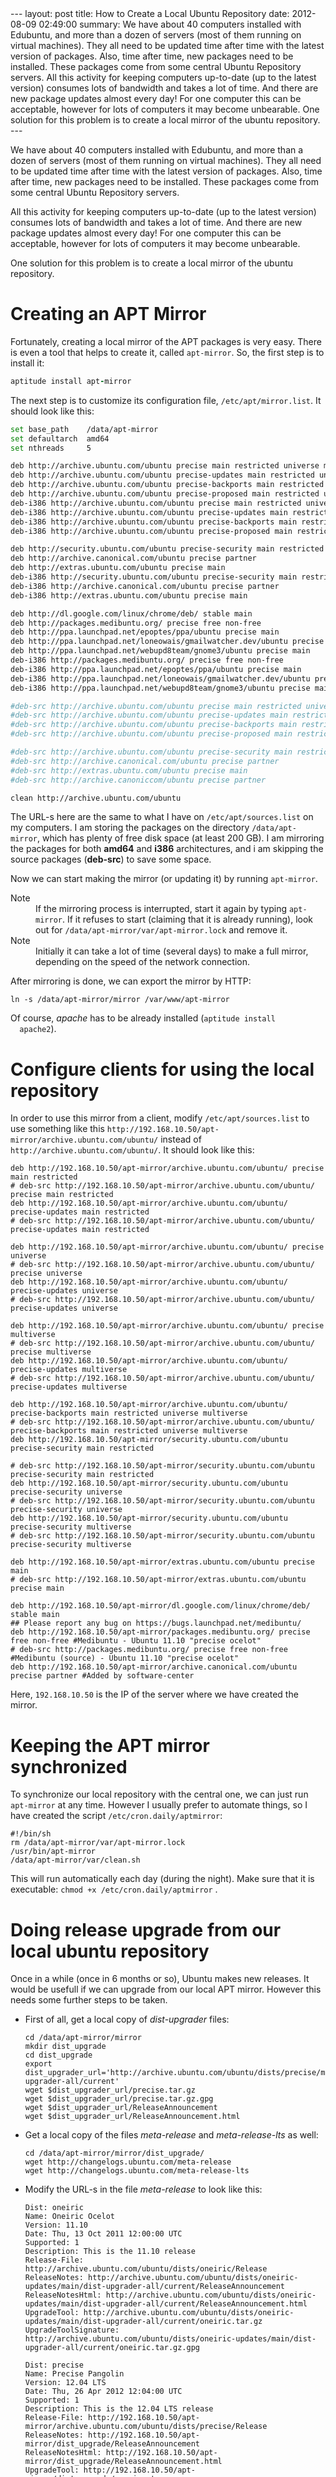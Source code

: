 #+OPTIONS:   H:3 num:t toc:t \n:nil @:t ::t |:t ^:nil -:t f:t *:t <:t
#+OPTIONS:   TeX:nil LaTeX:nil skip:nil d:nil todo:t pri:nil tags:not-in-toc
#+begin_html
---
layout:     post
title:      How to Create a Local Ubuntu Repository
date:       2012-08-09 02:49:00
summary:
    We have about 40 computers installed with Edubuntu, and more than a
    dozen of servers (most of them running on virtual machines). They
    all need to be updated time after time with the latest version of
    packages. Also, time after time, new packages need to be installed.
    These packages come from some central Ubuntu Repository servers.

    All this activity for keeping computers up-to-date (up to the latest
    version) consumes lots of bandwidth and takes a lot of time. And
    there are new package updates almost every day! For one computer
    this can be acceptable, however for lots of computers it may become
    unbearable.

    One solution for this problem is to create a local mirror of the
    ubuntu repository.
---
#+end_html

We have about 40 computers installed with Edubuntu, and more than a
dozen of servers (most of them running on virtual machines). They
all need to be updated time after time with the latest version of
packages. Also, time after time, new packages need to be installed.
These packages come from some central Ubuntu Repository servers.

All this activity for keeping computers up-to-date (up to the latest
version) consumes lots of bandwidth and takes a lot of time. And
there are new package updates almost every day! For one computer
this can be acceptable, however for lots of computers it may become
unbearable.

One solution for this problem is to create a local mirror of the
ubuntu repository.  

* Creating an APT Mirror

  Fortunately, creating a local mirror of the APT packages is very
  easy. There is even a tool that helps to create it, called
  =apt-mirror=. So, the first step is to install it:
  #+BEGIN_SRC ruby
  aptitude install apt-mirror
  #+END_SRC

  The next step is to customize its configuration file,
  ~/etc/apt/mirror.list~. It should look like this:
  #+BEGIN_SRC bash
  set base_path    /data/apt-mirror
  set defaultarch  amd64
  set nthreads     5

  deb http://archive.ubuntu.com/ubuntu precise main restricted universe multiverse
  deb http://archive.ubuntu.com/ubuntu precise-updates main restricted universe multiverse
  deb http://archive.ubuntu.com/ubuntu precise-backports main restricted universe multiverse
  deb http://archive.ubuntu.com/ubuntu precise-proposed main restricted universe multiverse
  deb-i386 http://archive.ubuntu.com/ubuntu precise main restricted universe multiverse
  deb-i386 http://archive.ubuntu.com/ubuntu precise-updates main restricted universe multiverse
  deb-i386 http://archive.ubuntu.com/ubuntu precise-backports main restricted universe multiverse
  deb-i386 http://archive.ubuntu.com/ubuntu precise-proposed main restricted universe multiverse

  deb http://security.ubuntu.com/ubuntu precise-security main restricted universe multiverse
  deb http://archive.canonical.com/ubuntu precise partner
  deb http://extras.ubuntu.com/ubuntu precise main
  deb-i386 http://security.ubuntu.com/ubuntu precise-security main restricted universe multiverse
  deb-i386 http://archive.canonical.com/ubuntu precise partner
  deb-i386 http://extras.ubuntu.com/ubuntu precise main

  deb http://dl.google.com/linux/chrome/deb/ stable main
  deb http://packages.medibuntu.org/ precise free non-free
  deb http://ppa.launchpad.net/epoptes/ppa/ubuntu precise main
  deb http://ppa.launchpad.net/loneowais/gmailwatcher.dev/ubuntu precise main
  deb http://ppa.launchpad.net/webupd8team/gnome3/ubuntu precise main
  deb-i386 http://packages.medibuntu.org/ precise free non-free
  deb-i386 http://ppa.launchpad.net/epoptes/ppa/ubuntu precise main
  deb-i386 http://ppa.launchpad.net/loneowais/gmailwatcher.dev/ubuntu precise main
  deb-i386 http://ppa.launchpad.net/webupd8team/gnome3/ubuntu precise main

  #deb-src http://archive.ubuntu.com/ubuntu precise main restricted universe multiverse
  #deb-src http://archive.ubuntu.com/ubuntu precise-updates main restricted universe multiverse
  #deb-src http://archive.ubuntu.com/ubuntu precise-backports main restricted universe multiverse
  #deb-src http://archive.ubuntu.com/ubuntu precise-proposed main restricted universe multiverse

  #deb-src http://archive.ubuntu.com/ubuntu precise-security main restricted universe multiverse
  #deb-src http://archive.canonical.com/ubuntu precise partner
  #deb-src http://extras.ubuntu.com/ubuntu precise main
  #deb-src http://archive.canoniccom/ubuntu precise partner

  clean http://archive.ubuntu.com/ubuntu
  #+END_SRC

  The URL-s here are the same to what I have on
  ~/etc/apt/sources.list~ on my computers. I am storing the packages
  on the directory ~/data/apt-mirror~, which has plenty of free disk
  space (at least 200 GB). I am mirroring the packages for both
  *amd64* and *i386* architectures, and i am skipping the source
  packages (*deb-src*) to save some space.
   
  Now we can start making the mirror (or updating it) by running
  ~apt-mirror~.
  + Note :: If the mirroring process is interrupted, start it again
	    by typing ~apt-mirror~.  If it refuses to start (claiming
	    that it is already running), look out for
	    ~/data/apt-mirror/var/apt-mirror.lock~ and remove it.
  + Note :: Initially it can take a lot of time (several days) to
	    make a full mirror, depending on the speed of the network
	    connection.

  After mirroring is done, we can export the mirror by HTTP:
  #+BEGIN_EXAMPLE
  ln -s /data/apt-mirror/mirror /var/www/apt-mirror
  #+END_EXAMPLE
  Of course, /apache/ has to be already installed (~aptitude install
  apache2~).


* Configure clients for using the local repository

  In order to use this mirror from a client, modify
  ~/etc/apt/sources.list~ to use something like this
  ~http://192.168.10.50/apt-mirror/archive.ubuntu.com/ubuntu/~
  instead of ~http://archive.ubuntu.com/ubuntu/~. It should look
  like this:
  #+BEGIN_EXAMPLE
  deb http://192.168.10.50/apt-mirror/archive.ubuntu.com/ubuntu/ precise main restricted
  # deb-src http://192.168.10.50/apt-mirror/archive.ubuntu.com/ubuntu/ precise main restricted
  deb http://192.168.10.50/apt-mirror/archive.ubuntu.com/ubuntu/ precise-updates main restricted
  # deb-src http://192.168.10.50/apt-mirror/archive.ubuntu.com/ubuntu/ precise-updates main restricted

  deb http://192.168.10.50/apt-mirror/archive.ubuntu.com/ubuntu/ precise universe
  # deb-src http://192.168.10.50/apt-mirror/archive.ubuntu.com/ubuntu/ precise universe
  deb http://192.168.10.50/apt-mirror/archive.ubuntu.com/ubuntu/ precise-updates universe
  # deb-src http://192.168.10.50/apt-mirror/archive.ubuntu.com/ubuntu/ precise-updates universe

  deb http://192.168.10.50/apt-mirror/archive.ubuntu.com/ubuntu/ precise multiverse
  # deb-src http://192.168.10.50/apt-mirror/archive.ubuntu.com/ubuntu/ precise multiverse
  deb http://192.168.10.50/apt-mirror/archive.ubuntu.com/ubuntu/ precise-updates multiverse
  # deb-src http://192.168.10.50/apt-mirror/archive.ubuntu.com/ubuntu/ precise-updates multiverse

  deb http://192.168.10.50/apt-mirror/archive.ubuntu.com/ubuntu/ precise-backports main restricted universe multiverse
  # deb-src http://192.168.10.50/apt-mirror/archive.ubuntu.com/ubuntu/ precise-backports main restricted universe multiverse
  deb http://192.168.10.50/apt-mirror/security.ubuntu.com/ubuntu precise-security main restricted

  # deb-src http://192.168.10.50/apt-mirror/security.ubuntu.com/ubuntu precise-security main restricted
  deb http://192.168.10.50/apt-mirror/security.ubuntu.com/ubuntu precise-security universe
  # deb-src http://192.168.10.50/apt-mirror/security.ubuntu.com/ubuntu precise-security universe
  deb http://192.168.10.50/apt-mirror/security.ubuntu.com/ubuntu precise-security multiverse
  # deb-src http://192.168.10.50/apt-mirror/security.ubuntu.com/ubuntu precise-security multiverse

  deb http://192.168.10.50/apt-mirror/extras.ubuntu.com/ubuntu precise main
  # deb-src http://192.168.10.50/apt-mirror/extras.ubuntu.com/ubuntu precise main

  deb http://192.168.10.50/apt-mirror/dl.google.com/linux/chrome/deb/ stable main
  ## Please report any bug on https://bugs.launchpad.net/medibuntu/
  deb http://192.168.10.50/apt-mirror/packages.medibuntu.org/ precise free non-free #Medibuntu - Ubuntu 11.10 "precise ocelot"
  # deb-src http://packages.medibuntu.org/ precise free non-free #Medibuntu (source) - Ubuntu 11.10 "precise ocelot"
  deb http://192.168.10.50/apt-mirror/archive.canonical.com/ubuntu precise partner #Added by software-center
  #+END_EXAMPLE
  Here, =192.168.10.50= is the IP of the server where we have created
  the mirror.


* Keeping the APT mirror synchronized

  To synchronize our local repository with the central one, we can
  just run =apt-mirror= at any time. However I usually prefer to
  automate things, so I have created the script ~/etc/cron.daily/aptmirror~:
  #+BEGIN_EXAMPLE
  #!/bin/sh
  rm /data/apt-mirror/var/apt-mirror.lock
  /usr/bin/apt-mirror
  /data/apt-mirror/var/clean.sh
  #+END_EXAMPLE

  This will run automatically each day (during the night). Make sure
  that it is executable: =chmod +x /etc/cron.daily/aptmirror= .


* Doing release upgrade from our local ubuntu repository

  Once in a while (once in 6 months or so), Ubuntu makes new
  releases. It would be usefull if we can upgrade from our local APT
  mirror. However this needs some further steps to be taken.

  + First of all, get a local copy of /dist-upgrader/ files:
    #+BEGIN_EXAMPLE
    cd /data/apt-mirror/mirror
    mkdir dist_upgrade
    cd dist_upgrade
    export dist_upgrader_url='http://archive.ubuntu.com/ubuntu/dists/precise/main/dist-upgrader-all/current'
    wget $dist_upgrader_url/precise.tar.gz
    wget $dist_upgrader_url/precise.tar.gz.gpg
    wget $dist_upgrader_url/ReleaseAnnouncement
    wget $dist_upgrader_url/ReleaseAnnouncement.html
    #+END_EXAMPLE

  + Get a local copy of the files /meta-release/ and
    /meta-release-lts/ as well:
    #+BEGIN_EXAMPLE
    cd /data/apt-mirror/mirror/dist_upgrade/
    wget http://changelogs.ubuntu.com/meta-release
    wget http://changelogs.ubuntu.com/meta-release-lts
    #+END_EXAMPLE

  + Modify the URL-s in the file /meta-release/ to look like this:
    #+BEGIN_EXAMPLE
    Dist: oneiric
    Name: Oneiric Ocelot
    Version: 11.10
    Date: Thu, 13 Oct 2011 12:00:00 UTC
    Supported: 1
    Description: This is the 11.10 release
    Release-File: http://archive.ubuntu.com/ubuntu/dists/oneiric/Release
    ReleaseNotes: http://archive.ubuntu.com/ubuntu/dists/oneiric-updates/main/dist-upgrader-all/current/ReleaseAnnouncement
    ReleaseNotesHtml: http://archive.ubuntu.com/ubuntu/dists/oneiric-updates/main/dist-upgrader-all/current/ReleaseAnnouncement.html
    UpgradeTool: http://archive.ubuntu.com/ubuntu/dists/oneiric-updates/main/dist-upgrader-all/current/oneiric.tar.gz
    UpgradeToolSignature: http://archive.ubuntu.com/ubuntu/dists/oneiric-updates/main/dist-upgrader-all/current/oneiric.tar.gz.gpg

    Dist: precise
    Name: Precise Pangolin
    Version: 12.04 LTS
    Date: Thu, 26 Apr 2012 12:04:00 UTC
    Supported: 1
    Description: This is the 12.04 LTS release
    Release-File: http://192.168.10.50/apt-mirror/archive.ubuntu.com/ubuntu/dists/precise/Release
    ReleaseNotes: http://192.168.10.50/apt-mirror/dist_upgrade/ReleaseAnnouncement
    ReleaseNotesHtml: http://192.168.10.50/apt-mirror/dist_upgrade/ReleaseAnnouncement.html
    UpgradeTool: http://192.168.10.50/apt-mirror/dist_upgrade/precise.tar.gz
    UpgradeToolSignature: http://192.168.10.50/apt-mirror/dist_upgrade/precise.tar.gz.gpg
    #+END_EXAMPLE
    Do the same for the file /meta-release-lts/.

  + On each system that is to be upgraded install /update-manager-core/:
    #+BEGIN_EXAMPLE
    aptitude install update-manager-core
    #+END_EXAMPLE

  + On each system that is to be upgraded modify the URL-s in the
    file ~/etc/update-manager/meta-release~ to look like this:
    #+BEGIN_EXAMPLE
    # default location for the meta-release file

    [METARELEASE]
    URI = http://192.168.10.50/apt-mirror/dist_upgrade/meta-release
    URI_LTS = http://192.168.10.50/apt-mirror/dist_upgrade/meta-release-lts
    URI_UNSTABLE_POSTFIX = -development
    URI_PROPOSED_POSTFIX = -proposed
    #+END_EXAMPLE

  + Run ~do-release-upgrade~ on the systems that should be
    upgraded. Now everything should be retrieved from the local
    mirror, without going out to the Internet.

  + *Note*: Make sure to comment out all lines starting with *deb-src*
    on ~/etc/apt/sources.list~ before starting the upgrade, since we
    have not retrieved the source packages in our local mirror.


* Referencies:

  + http://www.supportsages.com/blog/2010/05/how-to-create-a-local-ubuntu-repository-updateupgrade-distros-locally-and-thereby-save-bandwidth/
  + http://blog.knuthaugen.no/2009/12/doing-do-release-upgrade-on-an-offline-ubuntu-mirror.html

